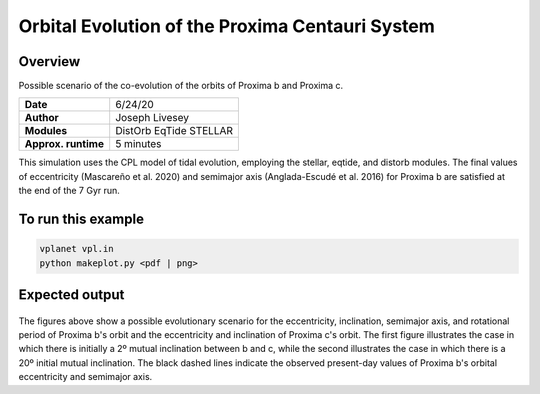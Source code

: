 Orbital Evolution of the Proxima Centauri System
=================

Overview
--------

Possible scenario of the co-evolution of the orbits of Proxima b and Proxima c.

===================   ============
**Date**              6/24/20
**Author**            Joseph Livesey
**Modules**           DistOrb
                      EqTide
                      STELLAR
**Approx. runtime**   5 minutes
===================   ============

This simulation uses the CPL model of tidal evolution, employing the stellar, eqtide, and distorb modules. The final values of eccentricity (Mascareño et al. 2020) and semimajor axis (Anglada-Escudé et al. 2016) for Proxima b are satisfied at the end of the 7 Gyr run.

To run this example
-------------------

.. code-block:: bash

    vplanet vpl.in
    python makeplot.py <pdf | png>

Expected output
---------------

.. figure:: 2deg.png
   :width: 150px
   :align: center

.. figure:: 20deg.png
   :width: 150px
   :align: center

The figures above show a possible evolutionary scenario for the eccentricity, inclination, semimajor axis, and rotational period of Proxima b's orbit and the eccentricity and inclination of Proxima c's orbit. The first figure illustrates the case in which there is initially a 2º mutual inclination between b and c, while the second illustrates the case in which there is a 20º initial mutual inclination. The black dashed lines indicate the observed present-day values of Proxima b's orbital eccentricity and semimajor axis.
